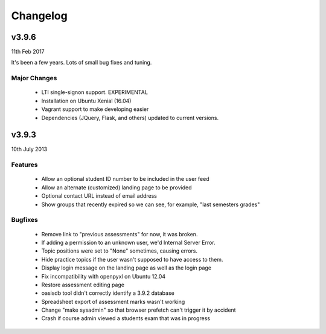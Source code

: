 Changelog
=========


v3.9.6
------

11th Feb 2017

It's been a few years. Lots of small bug fixes and tuning.

Major Changes
^^^^^^^^^^^^^

  * LTI single-signon support. EXPERIMENTAL
  * Installation on Ubuntu Xenial (16.04)
  * Vagrant support to make developing easier
  * Dependencies (JQuery, Flask, and others) updated to current versions.
  




v3.9.3
------
10th July 2013



Features
^^^^^^^^

  * Allow an optional student ID number to be included in the user feed
  * Allow an alternate (customized) landing page to be provided
  * Optional contact URL instead of email address
  * Show groups that recently expired so we can see, for example, "last semesters grades"


Bugfixes
^^^^^^^^

  * Remove link to "previous assessments" for now, it was broken.
  * If adding a permission to an unknown user, we'd Internal Server Error.
  * Topic positions were set to "None" sometimes, causing errors.
  * Hide practice topics if the user wasn't supposed to have access to them.
  * Display login message on the landing page as well as the login page
  * Fix incompatibility with openpyxl on Ubuntu 12.04
  * Restore assessment editing page
  * oasisdb tool didn't correctly identify a 3.9.2 database
  * Spreadsheet export of assessment marks wasn't working
  * Change "make sysadmin" so that browser prefetch can't trigger it by accident
  * Crash if course admin viewed a students exam that was in progress

